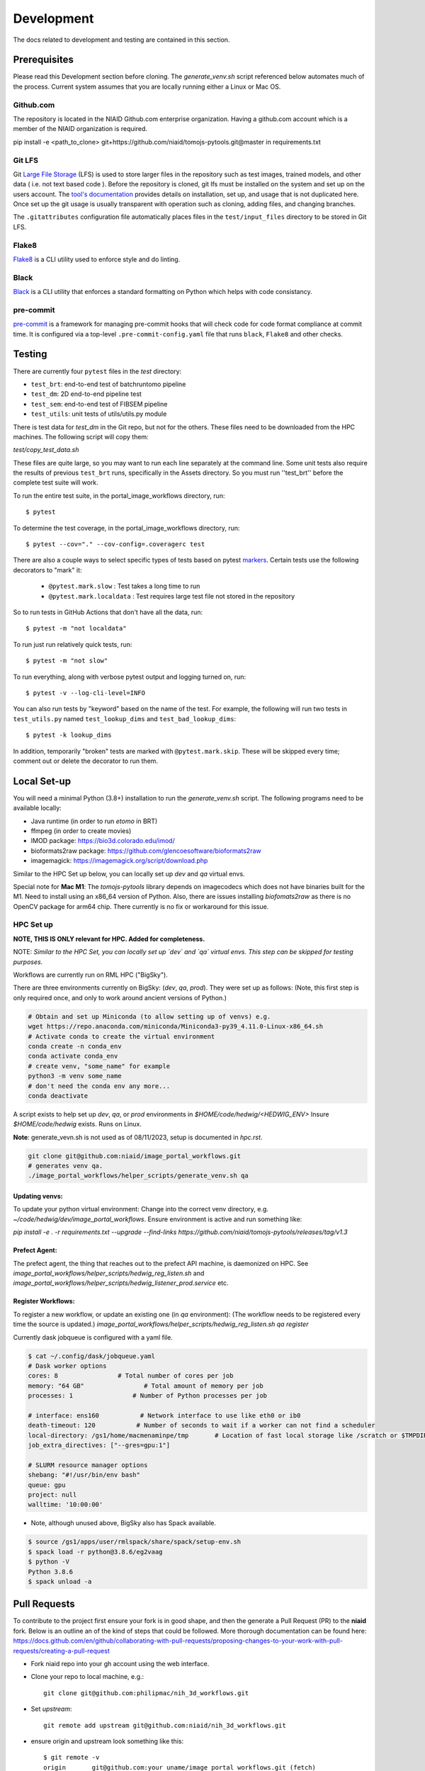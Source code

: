 ###########
Development
###########

The docs related to development and testing are contained in this section.

*************
Prerequisites
*************

Please read this Development section before cloning. The `generate_venv.sh` script referenced below
automates much of the process. Current system assumes that you are locally running either a Linux
or Mac OS.

Github.com
==========

The repository is located in the NIAID Github.com enterprise organization. Having a github.com account
which is a member of the NIAID organization is required.

pip install -e <path_to_clone>
git+https://github.com/niaid/tomojs-pytools.git@master in requirements.txt

Git LFS
=======

Git `Large File Storage <https://git-lfs.github.com>`_ (LFS) is used to store larger files in the repository such as
test images, trained models, and other data ( i.e. not text based code ). Before the repository is cloned, git lfs must
be installed on the system and set up on the users account. The `tool's documentation <https://git-lfs.github.com>`_
provides details on installation, set up, and usage that is not duplicated here. Once set up the git usage is usually
transparent with operation such as cloning, adding files, and changing branches.

The ``.gitattributes`` configuration file automatically places files in the ``test/input_files`` directory to
be stored in Git LFS.

Flake8
======

`Flake8 <https://pypi.org/project/flake8/>`_ is a CLI utility used to enforce style and do linting.

Black
=====

`Black <https://pypi.org/project/black/>`_ is a CLI utility that enforces a standard formatting on Python which helps with code consistancy.

pre-commit
==========

`pre-commit <https://pre-commit.com/>`_ is a framework for managing pre-commit hooks that will check code for code
format compliance at commit time. It is configured via a top-level ``.pre-commit-config.yaml`` file that runs ``black``,
``Flake8`` and other checks.

*******
Testing
*******

There are currently four ``pytest`` files in the `test` directory:

- ``test_brt``: end-to-end test of batchruntomo pipeline
- ``test_dm``: 2D end-to-end pipeline test
- ``test_sem``: end-to-end test of FIBSEM pipeline
- ``test_utils``: unit tests of utils/utils.py module

There is test data for `test_dm` in the Git repo, but not for the others. These files need to be
downloaded from the HPC machines. The following script will copy them:

`test/copy_test_data.sh`

These files are quite large, so you may want to run each line separately at the command line. Some unit tests also
require the results of previous ``test_brt`` runs, specifically in the Assets directory. So you must run ''test_brt''
before the complete test suite will work.

To run the entire test suite, in the portal_image_workflows directory, run::

    $ pytest

To determine the test coverage, in the portal_image_workflows directory, run::

    $ pytest --cov="." --cov-config=.coveragerc test

There are also a couple ways to select specific types of tests based on pytest `markers
<https://docs.pytest.org/en/7.1.x/example/markers.html#registering-markers>`_.
Certain tests use the following decorators to "mark" it:

    - ``@pytest.mark.slow`` : Test takes a long time to run
    - ``@pytest.mark.localdata`` : Test requires large test file not stored in the repository

So to run tests in GitHub Actions that don't have all the data, run::

    $ pytest -m "not localdata"

To run just run relatively quick tests, run::

    $ pytest -m "not slow"

To run everything, along with verbose pytest output and logging turned on, run::

    $ pytest -v --log-cli-level=INFO

You can also run tests by "keyword" based on the name of the test. For example, the following will run two
tests in ``test_utils.py`` named ``test_lookup_dims`` and ``test_bad_lookup_dims``::

    $ pytest -k lookup_dims

In addition, temporarily "broken" tests are marked with ``@pytest.mark.skip``. These will be skipped
every time; comment out or delete the decorator to run them.

*************
Local Set-up
*************

You will need a minimal Python (3.8+) installation to run the `generate_venv.sh` script.
The following programs need to be available locally:

- Java runtime (in order to run `etomo` in BRT)
- ffmpeg (in order to create movies)
- IMOD package: https://bio3d.colorado.edu/imod/
- bioformats2raw package: https://github.com/glencoesoftware/bioformats2raw
- imagemagick: https://imagemagick.org/script/download.php

Similar to the HPC Set up below, you can locally set up `dev` and `qa` virtual envs.

Special note for **Mac M1**: The `tomojs-pytools` library depends on imagecodecs which does
not have binaries built for the M1. Need to install using an x86_64 version of Python. Also, there
are issues installing `biofomats2raw` as there is no OpenCV package for arm64 chip. There currently
is no fix or workaround for this issue.

HPC Set up
==========

**NOTE, THIS IS ONLY relevant for HPC. Added for completeness.**

NOTE: *Similar to the HPC Set, you can locally set up `dev` and `qa` virtual envs. This step can be skipped for testing purposes.*

Workflows are currently run on RML HPC ("BigSky").

There are three environments currently on BigSky: (`dev`, `qa`, `prod`).
They were set up as follows:
(Note, this first step is only required once, and only to work around ancient versions of Python.)

.. code-block:: sh

   # Obtain and set up Miniconda (to allow setting up of venvs) e.g.
   wget https://repo.anaconda.com/miniconda/Miniconda3-py39_4.11.0-Linux-x86_64.sh
   # Activate conda to create the virtual environment
   conda create -n conda_env
   conda activate conda_env
   # create venv, "some_name" for example
   python3 -m venv some_name
   # don't need the conda env any more...
   conda deactivate


A script exists to help set up `dev`, `qa`, or `prod` environments in
`$HOME/code/hedwig/<HEDWIG_ENV>`
Insure `$HOME/code/hedwig` exists. Runs on Linux.


**Note**: generate_vevn.sh is not used as of 08/11/2023, setup is documented in `hpc.rst`.

.. code-block:: sh

   git clone git@github.com:niaid/image_portal_workflows.git
   # generates venv qa.
   ./image_portal_workflows/helper_scripts/generate_venv.sh qa


Updating venvs:
---------------
To update your python virtual environment:
Change into the correct venv directory, e.g. `~/code/hedwig/dev/image_portal_workflows`.
Ensure environment is active and run something like:

`pip   install -e . -r requirements.txt --upgrade  --find-links https://github.com/niaid/tomojs-pytools/releases/tag/v1.3`


Prefect Agent:
--------------
The prefect agent, the thing that reaches out to the prefect API machine, is daemonized on HPC.
See `image_portal_workflows/helper_scripts/hedwig_reg_listen.sh` and
`image_portal_workflows/helper_scripts/hedwig_listener_prod.service` etc.


Register Workflows:
-------------------
To register a new workflow, or update an existing one (in `qa` environment):
(The workflow needs to be registered every time the source is updated.)
`image_portal_workflows/helper_scripts/hedwig_reg_listen.sh qa register`


Currently dask jobqueue is configured with a yaml file.

.. code-block:: sh

   $ cat ~/.config/dask/jobqueue.yaml
   # Dask worker options
   cores: 8                # Total number of cores per job
   memory: "64 GB"                # Total amount of memory per job
   processes: 1                # Number of Python processes per job

   # interface: ens160           # Network interface to use like eth0 or ib0
   death-timeout: 120           # Number of seconds to wait if a worker can not find a scheduler
   local-directory: /gs1/home/macmenaminpe/tmp       # Location of fast local storage like /scratch or $TMPDIR
   job_extra_directives: ["--gres=gpu:1"]

   # SLURM resource manager options
   shebang: "#!/usr/bin/env bash"
   queue: gpu
   project: null
   walltime: '10:00:00'

- Note, although unused above, BigSky also has Spack available.

.. code-block:: sh

  $ source /gs1/apps/user/rmlspack/share/spack/setup-env.sh
  $ spack load -r python@3.8.6/eg2vaag
  $ python -V
  Python 3.8.6
  $ spack unload -a

*****************
Pull Requests
*****************

To contribute to the project first ensure your fork is in good shape, and then the generate a Pull Request (PR) to the **niaid** fork. Below is an outline an of the kind of steps that could be followed. More thorough documentation can be found here: https://docs.github.com/en/github/collaborating-with-pull-requests/proposing-changes-to-your-work-with-pull-requests/creating-a-pull-request

- Fork niaid repo into your gh account using the web interface.

- Clone your repo to local machine, e.g.::

    git clone git@github.com:philipmac/nih_3d_workflows.git

- Set `upstream`::

    git remote add upstream git@github.com:niaid/nih_3d_workflows.git

- ensure origin and upstream look something like this::

   $ git remote -v
   origin	git@github.com:your_uname/image_portal_workflows.git (fetch)
   origin	git@github.com:your_uname/image_portal_workflows.git (push)
   upstream	git@github.com:niaid/image_portal_workflows.git (fetch)
   upstream	git@github.com:niaid/image_portal_workflows.git (push)

- Make edits to local copy.

- Run `flake8`::

    flake8 . --max-line-length=127

- Run `Black`::

    black .

- Ensure neither `black` nor `flake8` are complaining.

- Commit your local work, ensure you're up to date with `upstream`, and push to `origin`::

    git commit -m "Fixes issue 123, ..."
    git fetch upstream
    git rebase upstream/master
    git push origin branch_with_fix

- Initiate creation the Pull Request (PR) via your fork into niaid/nih-3d-main using the web interface.

- Look at your changes, ensure *only* those changes are included in your PR.

- Submit PR with some helpful English. See: https://git-scm.com/book/en/v2/Distributed-Git-Contributing-to-a-Project

- Feel free to let a niaid repo admin (currently Philip MacM and Bradley Lowenkamp) know there's a PR waiting for review.

Thanks! :)

********************
Sphinx Documentation
********************

`Sphinx <https://www.sphinx-doc.org/>`_ documentation as automatically rendered and pushed the the gh-pages branch. The
API is documented in Sphinx from the the Python docstring automatically for the public module methods and select private
methods.
